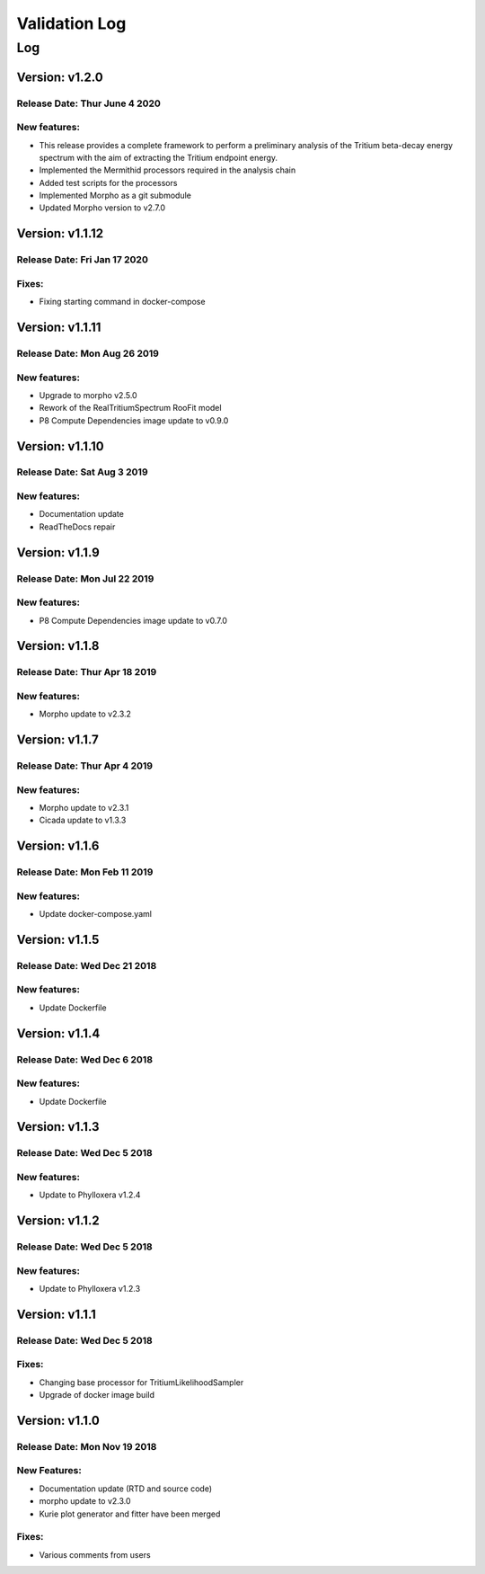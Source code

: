 Validation Log
==============

Log
---


Version: v1.2.0
~~~~~~~~~~~~~~~~

Release Date: Thur June 4 2020
''''''''''''''''''''''''''''''

New features:
'''''''''''''

* This release provides a complete framework to perform a preliminary analysis of the Tritium beta-decay energy spectrum with the aim of extracting the Tritium endpoint energy.
* Implemented the Mermithid processors required in the analysis chain
* Added test scripts for the processors
* Implemented Morpho as a git submodule
* Updated Morpho version to v2.7.0


Version: v1.1.12
~~~~~~~~~~~~~~~~

Release Date: Fri Jan 17 2020
'''''''''''''''''''''''''''''

Fixes:
''''''

* Fixing starting command in docker-compose

Version: v1.1.11
~~~~~~~~~~~~~~~~

Release Date: Mon Aug 26 2019
'''''''''''''''''''''''''''''

New features:
'''''''''''''

* Upgrade to morpho v2.5.0
* Rework of the RealTritiumSpectrum RooFit model
* P8 Compute Dependencies image update to v0.9.0

Version: v1.1.10
~~~~~~~~~~~~~~~~

Release Date: Sat Aug 3 2019
'''''''''''''''''''''''''''''

New features:
'''''''''''''

* Documentation update
* ReadTheDocs repair

Version: v1.1.9
~~~~~~~~~~~~~~~

Release Date: Mon Jul 22 2019
'''''''''''''''''''''''''''''

New features:
'''''''''''''

* P8 Compute Dependencies image update to v0.7.0

Version: v1.1.8
~~~~~~~~~~~~~~~

Release Date: Thur Apr 18 2019
'''''''''''''''''''''''''''''

New features:
'''''''''''''

* Morpho update to v2.3.2

Version: v1.1.7
~~~~~~~~~~~~~~~

Release Date: Thur Apr 4 2019
'''''''''''''''''''''''''''''

New features:
'''''''''''''

* Morpho update to v2.3.1
* Cicada update to v1.3.3

Version: v1.1.6
~~~~~~~~~~~~~~~

Release Date: Mon Feb 11 2019
'''''''''''''''''''''''''''''

New features:
'''''''''''''

* Update docker-compose.yaml

Version: v1.1.5
~~~~~~~~~~~~~~~

Release Date: Wed Dec 21 2018
'''''''''''''''''''''''''''''

New features:
'''''''''''''

* Update Dockerfile

Version: v1.1.4
~~~~~~~~~~~~~~~

Release Date: Wed Dec 6 2018
''''''''''''''''''''''''''''

New features:
'''''''''''''

* Update Dockerfile

Version: v1.1.3
~~~~~~~~~~~~~~~

Release Date: Wed Dec 5 2018
''''''''''''''''''''''''''''

New features:
'''''''''''''

* Update to Phylloxera v1.2.4

Version: v1.1.2
~~~~~~~~~~~~~~~

Release Date: Wed Dec 5 2018
''''''''''''''''''''''''''''

New features:
'''''''''''''

* Update to Phylloxera v1.2.3

Version: v1.1.1
~~~~~~~~~~~~~~~

Release Date: Wed Dec 5 2018
''''''''''''''''''''''''''''

Fixes:
'''''''''''''

* Changing base processor for TritiumLikelihoodSampler
* Upgrade of docker image build

Version: v1.1.0
~~~~~~~~~~~~~~~

Release Date: Mon Nov 19 2018
'''''''''''''''''''''''''''''

New Features:
'''''''''''''

* Documentation update (RTD and source code)
* morpho update to v2.3.0
* Kurie plot generator and fitter have been merged


Fixes:
'''''''''''''

* Various comments from users
